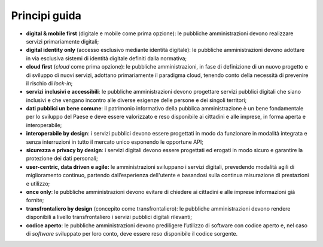 **Principi guida**
==================

-  **digital & mobile first** (digitale e mobile come prima opzione): le
   pubbliche amministrazioni devono realizzare servizi primariamente
   digitali;

-  **digital identity only** (accesso esclusivo mediante identità
   digitale): le pubbliche amministrazioni devono adottare in via
   esclusiva sistemi di identità digitale definiti dalla normativa;

-  **cloud first** (*cloud* come prima opzione): le pubbliche
   amministrazioni, in fase di definizione di un nuovo progetto e di
   sviluppo di nuovi servizi, adottano primariamente il paradigma cloud,
   tenendo conto della necessità di prevenire il rischio di *lock-in*;

-  **servizi inclusivi e accessibili**: le pubbliche amministrazioni
   devono progettare servizi pubblici digitali che siano inclusivi e che
   vengano incontro alle diverse esigenze delle persone e dei singoli
   territori;

-  **dati pubblici un bene comune**: il patrimonio informativo della
   pubblica amministrazione è un bene fondamentale per lo sviluppo del
   Paese e deve essere valorizzato e reso disponibile ai cittadini e
   alle imprese, in forma aperta e interoperabile;

-  **interoperabile by design**: i servizi pubblici devono essere
   progettati in modo da funzionare in modalità integrata e senza
   interruzioni in tutto il mercato unico esponendo le opportune API;

-  **sicurezza e privacy by design**: i servizi digitali devono essere
   progettati ed erogati in modo sicuro e garantire la protezione dei
   dati personali;  

-  **user-centric, data driven e agile:** le amministrazioni sviluppano
   i servizi digitali, prevedendo modalità agili di miglioramento
   continuo, partendo dall’esperienza dell'utente e basandosi sulla
   continua misurazione di prestazioni e utilizzo;

-  **once only**: le pubbliche amministrazioni devono evitare di
   chiedere ai cittadini e alle imprese informazioni già fornite;

-  **transfrontaliero by design** (concepito come transfrontaliero): le
   pubbliche amministrazioni devono rendere disponibili a livello
   transfrontaliero i servizi pubblici digitali rilevanti;

-  **codice aperto**: le pubbliche amministrazioni devono prediligere
   l’utilizzo di software con codice aperto e, nel caso di *software*
   sviluppato per loro conto, deve essere reso disponibile il codice
   sorgente.
